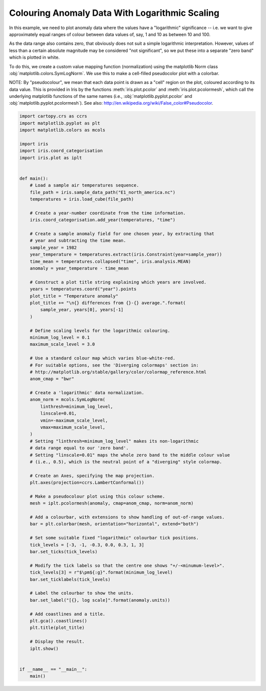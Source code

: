
.. DO NOT EDIT.
.. THIS FILE WAS AUTOMATICALLY GENERATED BY SPHINX-GALLERY.
.. TO MAKE CHANGES, EDIT THE SOURCE PYTHON FILE:
.. "generated/gallery/general/plot_anomaly_log_colouring.py"
.. LINE NUMBERS ARE GIVEN BELOW.

.. only:: html

    .. note::
        :class: sphx-glr-download-link-note

        Click :ref:`here <sphx_glr_download_generated_gallery_general_plot_anomaly_log_colouring.py>`
        to download the full example code

.. rst-class:: sphx-glr-example-title

.. _sphx_glr_generated_gallery_general_plot_anomaly_log_colouring.py:


Colouring Anomaly Data With Logarithmic Scaling
===============================================

In this example, we need to plot anomaly data where the values have a
"logarithmic" significance  -- i.e. we want to give approximately equal ranges
of colour between data values of, say, 1 and 10 as between 10 and 100.

As the data range also contains zero, that obviously does not suit a simple
logarithmic interpretation.  However, values of less than a certain absolute
magnitude may be considered "not significant", so we put these into a separate
"zero band" which is plotted in white.

To do this, we create a custom value mapping function (normalization) using
the matplotlib Norm class :obj:`matplotlib.colors.SymLogNorm`.
We use this to make a cell-filled pseudocolor plot with a colorbar.

NOTE: By "pseudocolour", we mean that each data point is drawn as a "cell"
region on the plot, coloured according to its data value.
This is provided in Iris by the functions :meth:`iris.plot.pcolor` and
:meth:`iris.plot.pcolormesh`, which call the underlying matplotlib
functions of the same names (i.e., :obj:`matplotlib.pyplot.pcolor`
and :obj:`matplotlib.pyplot.pcolormesh`).
See also: http://en.wikipedia.org/wiki/False_color#Pseudocolor.

.. GENERATED FROM PYTHON SOURCE LINES 27-110



.. image:: /generated/gallery/general/images/sphx_glr_plot_anomaly_log_colouring_001.png
    :alt: Temperature anomaly 1982 differences from 1860-2099 average.
    :class: sphx-glr-single-img





.. code-block:: default


    import cartopy.crs as ccrs
    import matplotlib.pyplot as plt
    import matplotlib.colors as mcols

    import iris
    import iris.coord_categorisation
    import iris.plot as iplt


    def main():
        # Load a sample air temperatures sequence.
        file_path = iris.sample_data_path("E1_north_america.nc")
        temperatures = iris.load_cube(file_path)

        # Create a year-number coordinate from the time information.
        iris.coord_categorisation.add_year(temperatures, "time")

        # Create a sample anomaly field for one chosen year, by extracting that
        # year and subtracting the time mean.
        sample_year = 1982
        year_temperature = temperatures.extract(iris.Constraint(year=sample_year))
        time_mean = temperatures.collapsed("time", iris.analysis.MEAN)
        anomaly = year_temperature - time_mean

        # Construct a plot title string explaining which years are involved.
        years = temperatures.coord("year").points
        plot_title = "Temperature anomaly"
        plot_title += "\n{} differences from {}-{} average.".format(
            sample_year, years[0], years[-1]
        )

        # Define scaling levels for the logarithmic colouring.
        minimum_log_level = 0.1
        maximum_scale_level = 3.0

        # Use a standard colour map which varies blue-white-red.
        # For suitable options, see the 'Diverging colormaps' section in:
        # http://matplotlib.org/stable/gallery/color/colormap_reference.html
        anom_cmap = "bwr"

        # Create a 'logarithmic' data normalization.
        anom_norm = mcols.SymLogNorm(
            linthresh=minimum_log_level,
            linscale=0.01,
            vmin=-maximum_scale_level,
            vmax=maximum_scale_level,
        )
        # Setting "linthresh=minimum_log_level" makes its non-logarithmic
        # data range equal to our 'zero band'.
        # Setting "linscale=0.01" maps the whole zero band to the middle colour value
        # (i.e., 0.5), which is the neutral point of a "diverging" style colormap.

        # Create an Axes, specifying the map projection.
        plt.axes(projection=ccrs.LambertConformal())

        # Make a pseudocolour plot using this colour scheme.
        mesh = iplt.pcolormesh(anomaly, cmap=anom_cmap, norm=anom_norm)

        # Add a colourbar, with extensions to show handling of out-of-range values.
        bar = plt.colorbar(mesh, orientation="horizontal", extend="both")

        # Set some suitable fixed "logarithmic" colourbar tick positions.
        tick_levels = [-3, -1, -0.3, 0.0, 0.3, 1, 3]
        bar.set_ticks(tick_levels)

        # Modify the tick labels so that the centre one shows "+/-<minumum-level>".
        tick_levels[3] = r"$\pm${:g}".format(minimum_log_level)
        bar.set_ticklabels(tick_levels)

        # Label the colourbar to show the units.
        bar.set_label("[{}, log scale]".format(anomaly.units))

        # Add coastlines and a title.
        plt.gca().coastlines()
        plt.title(plot_title)

        # Display the result.
        iplt.show()


    if __name__ == "__main__":
        main()


.. rst-class:: sphx-glr-timing

   **Total running time of the script:** ( 0 minutes  0.485 seconds)


.. _sphx_glr_download_generated_gallery_general_plot_anomaly_log_colouring.py:


.. only :: html

 .. container:: sphx-glr-footer
    :class: sphx-glr-footer-example



  .. container:: sphx-glr-download sphx-glr-download-python

     :download:`Download Python source code: plot_anomaly_log_colouring.py <plot_anomaly_log_colouring.py>`



  .. container:: sphx-glr-download sphx-glr-download-jupyter

     :download:`Download Jupyter notebook: plot_anomaly_log_colouring.ipynb <plot_anomaly_log_colouring.ipynb>`


.. only:: html

 .. rst-class:: sphx-glr-signature

    `Gallery generated by Sphinx-Gallery <https://sphinx-gallery.github.io>`_
